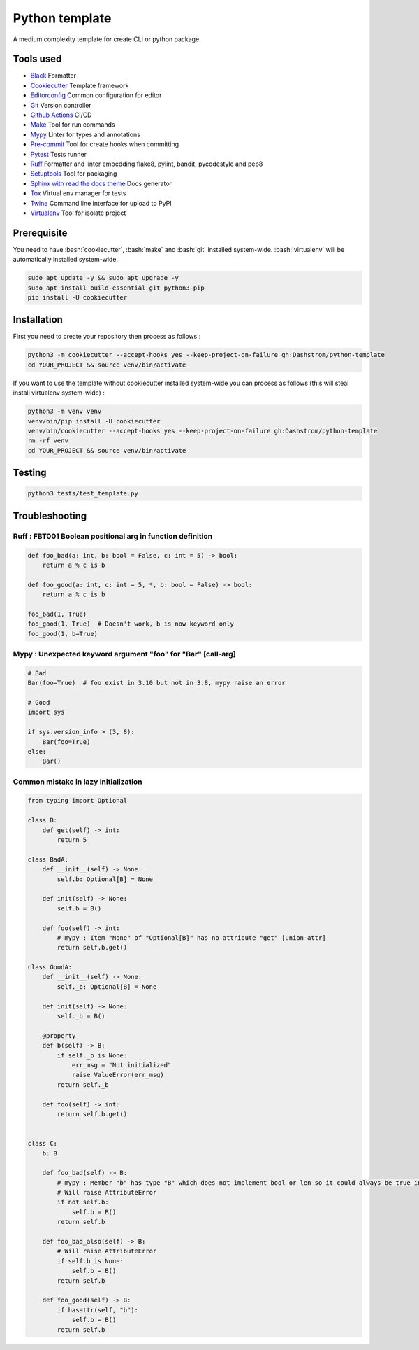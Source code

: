 .. role:: bash(code)
  :language: bash

***************
Python template
***************

.. image:: https://github.com/Dashstrom/python-template/actions/workflows/tests.yml/badge.svg
  :target: https://github.com/Dashstrom/python-template/actions/workflows/tests.yml
  :alt: CI : Tests

A medium complexity template for create CLI or python package.

Tools used
##########

- `Black <https://black.readthedocs.io/en/stable/>`_ Formatter
- `Cookiecutter <https://www.cookiecutter.io>`_ Template framework
- `Editorconfig <https://editorconfig.org/>`_ Common configuration for editor
- `Git <https://git-scm.com/>`_ Version controller
- `Github Actions <https://docs.github.com/en/actions>`_ CI/CD
- `Make <https://www.gnu.org/software/make/>`_ Tool for run commands
- `Mypy <https://mypy.readthedocs.io/en/stable/>`_ Linter for types and annotations
- `Pre-commit <https://pre-commit.com/>`_ Tool for create hooks when committing
- `Pytest <https://docs.pytest.org/en/7.3.x/>`_ Tests runner
- `Ruff <https://beta.ruff.rs/docs/rules/>`_ Formatter and linter embedding flake8, pylint, bandit, pycodestyle and pep8
- `Setuptools <https://setuptools.pypa.io/en/latest/userguide/pyproject_config.html>`_ Tool for packaging
- `Sphinx with read the docs theme <https://sphinx-rtd-theme.readthedocs.io/en/stable/>`_ Docs generator
- `Tox <https://tox.wiki/en/latest/>`_ Virtual env manager for tests
- `Twine <https://twine.readthedocs.io/en/stable/>`_ Command line interface for upload to PyPI
- `Virtualenv <https://virtualenv.pypa.io/en/latest/>`_ Tool for isolate project

Prerequisite
############

You need to have :bash:`cookiecutter`, :bash:`make` and :bash:`git` installed system-wide. :bash:`virtualenv` will be automatically installed system-wide.

..  code-block:: bash

  sudo apt update -y && sudo apt upgrade -y
  sudo apt install build-essential git python3-pip
  pip install -U cookiecutter

Installation
############

First you need to create your repository then process as follows :

..  code-block:: bash

  python3 -m cookiecutter --accept-hooks yes --keep-project-on-failure gh:Dashstrom/python-template
  cd YOUR_PROJECT && source venv/bin/activate

If you want to use the template without cookiecutter installed system-wide you can process as follows (this will steal install virtualenv system-wide) :

..  code-block:: bash

  python3 -m venv venv
  venv/bin/pip install -U cookiecutter
  venv/bin/cookiecutter --accept-hooks yes --keep-project-on-failure gh:Dashstrom/python-template
  rm -rf venv
  cd YOUR_PROJECT && source venv/bin/activate

Testing
#######

..  code-block:: bash

  python3 tests/test_template.py

Troubleshooting
###############

Ruff : FBT001 Boolean positional arg in function definition
***********************************************************

..  code-block:: python

  def foo_bad(a: int, b: bool = False, c: int = 5) -> bool:
      return a % c is b

  def foo_good(a: int, c: int = 5, *, b: bool = False) -> bool:
      return a % c is b

  foo_bad(1, True)
  foo_good(1, True)  # Doesn't work, b is now keyword only
  foo_good(1, b=True)

Mypy : Unexpected keyword argument "foo" for "Bar" [call-arg]
**************************************************************************************

..  code-block:: python

  # Bad
  Bar(foo=True)  # foo exist in 3.10 but not in 3.8, mypy raise an error

  # Good
  import sys

  if sys.version_info > (3, 8):
      Bar(foo=True)
  else:
      Bar()

Common mistake in lazy initialization
*************************************

..  code-block:: python

  from typing import Optional

  class B:
      def get(self) -> int:
          return 5

  class BadA:
      def __init__(self) -> None:
          self.b: Optional[B] = None

      def init(self) -> None:
          self.b = B()

      def foo(self) -> int:
          # mypy : Item "None" of "Optional[B]" has no attribute "get" [union-attr]
          return self.b.get()

  class GoodA:
      def __init__(self) -> None:
          self._b: Optional[B] = None

      def init(self) -> None:
          self._b = B()

      @property
      def b(self) -> B:
          if self._b is None:
              err_msg = "Not initialized"
              raise ValueError(err_msg)
          return self._b

      def foo(self) -> int:
          return self.b.get()


  class C:
      b: B

      def foo_bad(self) -> B:
          # mypy : Member "b" has type "B" which does not implement bool or len so it could always be true in boolean context [truthy-bool]
          # Will raise AttributeError
          if not self.b:
              self.b = B()
          return self.b

      def foo_bad_also(self) -> B:
          # Will raise AttributeError
          if self.b is None:
              self.b = B()
          return self.b

      def foo_good(self) -> B:
          if hasattr(self, "b"):
              self.b = B()
          return self.b

